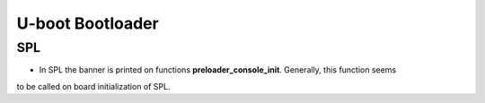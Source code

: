 U-boot Bootloader
=================



SPL 
---

* In SPL the banner is printed on functions **preloader_console_init**. Generally, this function seems 
to be called on board initialization of SPL.